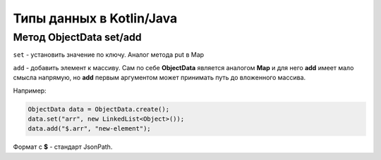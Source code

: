 Типы данных в Kotlin/Java
=========================

Метод ObjectData set/add
-------------------------

``set`` - установить значение по ключу. Аналог метода put в Map

``add`` - добавить элемент к массиву. Сам по себе **ObjectData** является аналогом **Map** и для него **add** имеет мало смысла напрямую, но **add** первым аргументом может принимать путь до вложенного массива. 

Например:

.. code-block::

    ObjectData data = ObjectData.create();
    data.set("arr", new LinkedList<Object>());
    data.add("$.arr", "new-element");

Формат c **$** - стандарт JsonPath.

